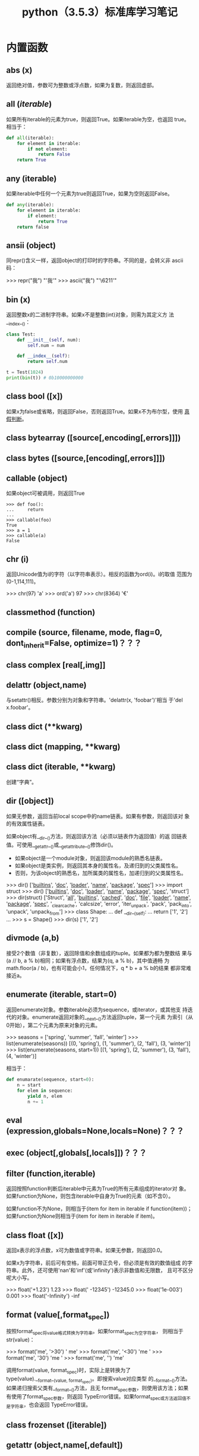 #+TITLE: python（3.5.3）标准库学习笔记

* 内置函数
** *abs* (x)
   返回绝对值，参数可为整数或浮点数，如果为复数，则返回虚部。

** *all* (/iterable/)
   如果所有iterable的元素为true，则返回True。如果iterable为空，也返回
   true。相当于：

   #+BEGIN_SRC python
    def all(iterable):
        for element in iterable:
            if not element:
                return False
        return True
   #+END_SRC

** *any* (iterable)
   如果iterable中任何一个元素为true则返回True，如果为空则返回False。

   #+BEGIN_SRC python
    def any(iterable):
        for element in iterable:
            if element:
                return True
        return false
   #+END_SRC

** *ansii* (object)
   同repr()含义一样，返回object的打印时的字符串。不同的是，会转义非
   ascii码：

   #+BEGIN_EXAMPLE python
    >>> repr("我")
    "'我'"
    >>> ascii("我")
    "'\\u6211'"
   #+END_EXAMPLE

** *bin* (x)
   返回整数x的二进制字符串。如果x不是整数(int)对象，则需为其定义方
   法__index__()：

   #+BEGIN_SRC python
    class Test:
        def __init__(self, num):
            self.num = num

        def __index__(self):
            return self.num

    t = Test(1024)
    print(bin(t)) # 0b10000000000
   #+END_SRC

** class *bool* ([x])
   如果x为false或省略，则返回False，否则返回True。如果x不为布尔型，使用
   [[真假判断]]。

** class *bytearray* ([source[,encoding[,errors]]])
** class *bytes* ([source,[encoding[,errors]]])
** *callable* (object)

   如果object可被调用，则返回True

   #+BEGIN_EXAMPLE
    >>> def foo():
    ...     return
    ...
    >>> callable(foo)
    True
    >>> a = 1
    >>> callable(a)
    False
   #+END_EXAMPLE

** *chr* (i)
   返回Unicode值为i的字符（以字符串表示）。相反的函数为ord(i)。i的取值
   范围为(0-1,114,111)。

   #+BEGIN_EXAMPLE python
    >>> chr(97)
    'a'
    >>> ord('a')
    97
    >>> chr(8364)
    '€'
   #+END_EXAMPLE

** *classmethod*  (function)
** *compile* (source, filename, mode, flag=0, dont_inherit=False, optimize=1)？？？
** class *complex* [real[,img]]

** *delattr* (object,name)
   与setattr()相反。参数分别为对象和字符串。'delattr(x, 'foobar')'相当
   于'del x.foobar'。

** class *dict* (**kwarg)
** class *dict* (mapping, **kwarg)
** class *dict* (iterable, **kwarg)
   创建“字典”。

** *dir* ([object])
   如果无参数，返回当前local scope中的name链表。如果有参数，则返回该对
   象的有效属性链表。

   如果object有__dir__()方法，则返回该方法（必须以链表作为返回值）的返
   回链表值。可使用__getattr__()或__getattribute__()修饰dir()。

  - 如果object是一个module对象，则返回该module的熟悉名链表。
  - 如果object是类实例，则返回其本身的属性名，及递归到的父类属性名。
  - 否则，为该object的熟悉名，加所属类的属性名，加递归到的父类属性名。

  #+BEGIN_EXAMPLE python
    >>> dir()
    ['__builtins__', '__doc__', '__loader__', '__name__', '__package__', '__spec__']
    >>> import struct
    >>> dir()
    ['__builtins__', '__doc__', '__loader__', '__name__', '__package__', '__spec__', 'struct']
    >>> dir(struct)
    ['Struct', '__all__', '__builtins__', '__cached__', '__doc__', '__file__', '__loader__', '__name__', '__package__', '__spec__', '_clearcache', 'calcsize', 'error', 'iter_unpack', 'pack', 'pack_into', 'unpack', 'unpack_from']
    >>> class Shape:
    ...     def __dir__(self):
    ...             return ['1', '2']
    ...
    >>> s = Shape()
    >>> dir(s)
    ['1', '2']
  #+END_EXAMPLE

** *divmode* (a,b)
   接受2个数值（非复数），返回除值和余数组成的tuple。如果都为都为整数结
   果与(a // b, a % b)相同；如果有浮点数，结果为(q, a % b)，其中值通畅
   为math.floor(a / b)，也有可能会小1，任何情况下，q * b + a % b的结果
   都非常难接近a。

** *enumerate* (iterable, start=0)
   返回enumerate对象。参数iterable必须为sequence，或iterator，或其他支
   持迭代的对象。enumerate返回对象的__next__()方法返回tuple，第一个元素
   为索引（从0开始），第二个元素为原来对象的元素。
   #+BEGIN_EXAMPLE python
    >>> seasons = ['spring', 'summer', 'fall', 'winter']
    >>> list(enumerate(seasons))
    [(0, 'spring'), (1, 'summer'), (2, 'fall'), (3, 'winter')]
    >>> list(enumerate(seasons, start=1))
    [(1, 'spring'), (2, 'summer'), (3, 'fall'), (4, 'winter')]
   #+END_EXAMPLE

   相当于：

   #+BEGIN_SRC python
    def enumarate(sequence, start=0):
        n = start
        for elem in sequence:
            yield n, elem
            n += 1
   #+END_SRC

** *eval* (expression,globals=None,locals=None)？？？
** *exec* (object[,globals[,locals]])？？？
** *filter* (function,iterable)
   返回按照function判断后iterable中元素为True的所有元素组成的iterator对
   象。如果function为None，则包含iterable中自身为True的元素（如不含0）。

   如果function不为None，则相当于(item for item in iterable if
   function(item))；如果function为None则相当于(item for item in
   iterable if item)。

** class *float* ([x])
   返回x表示的浮点数，x可为数值或字符串。如果无参数，则返回0.0。

   如果x为字符串，前后可有空格，前面可带正负号，但必须是有效的数值组成
   的字符串。此外，还可使用'nan'和'inf'(或'infinity')表示非数值和无限数，
   且可不区分呢大小写。

   #+BEGIN_EXAMPLE python
    >>> float('+1.23')
    1.23
    >>> float('    -12345\n')
    -12345.0
    >>> float('1e-003')
    0.001
    >>> float('-Infinity')
    -inf
   #+END_EXAMPLE

** *format* (value[,format_spec])
   按照format_spec将value格式转换为字符串。如果format_spec为空字符串，
   则相当于str(value)：

   #+BEGIN_EXAMPLE python
    >>> format('me', '>30')
    '                            me'
    >>> format('me', '<30')
    'me                            '
    >>> format('me', '30')
    'me                            '
    >>> format('me', '')
    'me'
   #+END_EXAMPLE

   调用format(value, format_spec)时，实际上是转换为了
   type(value).__format__(value, format_spec)。即搜索value对应类型
   的__format__()方法。如果递归搜索父类有__format__()方法，且无
   format_spec参数，则使用该方法；如果有使用了format_spec参数，则返回
   TypeError错误。如果format_spec或方法返回值不是字符串，也会返回
   TypeError错误。

** class *frozenset* ([iterable])
** *getattr* (object,name[,default])
   返回对象object属性name对应值。name必须为字符串。如果name是object的属
   性，则返回对应属性值，即getattr(x, 'foobar')相当于x.foobar；如果不存
   在name属性，且有default参数，则返回default参数，否则返回
   AttributeError错误。

** *globals* ()
   返回一个表示当前全局symbol table的dict，总是当前module的全局symbol
   table。

   如果在函数或方法中，module为其定义时的module，而非调用时的module。

** *hasattr* (object, name)
   参数分别为对象和字符串。如果name是object的属性则返回True，否则返回
   False。（实现方法为，调用getattr(object, name)函数，看是否返回
   AttributeError错误。）

** *help* ([object])
   在命令行查看帮助文档。如果不带参数，则进入帮助文档交互模式。如果为字
   符串，则显示对应的module、函数、类、方法、关键字或相关文档。如果参数
   为对象，则显示对应文档，如help(1)显示整型对应的帮助文档。

** *hash* (object)
   返回object的Hash值（如果有）。Hash值通常用在字典（dict）查找是快速比
   较key值。数值相同的数，即使类型不同，也具有相同的返回结果（如1和1.0）。

** *hex* (x)
   将整数转换为小写的16进制字符串。

   #+BEGIN_EXAMPLE python
    >>> hex(255)
    '0xff'
    >>> hex(-42)
    '-0x2a'
   #+END_EXAMPLE

   如需使用16进制字符串表示浮点数，使用float.hex()方法。

** *id* (object)
   返回表示该对象“身份”的整数。此整数在对象的整个生命周期内都独一无二。
   如果两个对象的生命周期没有交集，可能相同。

   *CPython实现中：*  此值为该对象的内存地址。

** *input* ([prompt])
   如果有prompt字符串，则输出到标准输出流（不换行）。此函数读取 *一行*
   输入，将其转换为字符串并去除换行符。如果输入值为EOF，则返回EOFError
   错误。

   #+BEGIN_EXAMPLE python
    >>> s = input('---> ')
    ---> hello world
    >>> s
    'hello world'
   #+END_EXAMPLE

** class *int* (x=0)
** class *int* (x, base=10)
   返回x（可为数字和字符串）表示的数字。如果没有参数，返回0；如果x为数
   字，返回x.__int__()；如果为浮点数，返回值为去除小数点后面的内容。

   如果x不是数字或有base参数，x须为字符串、bytes或bytearray实例。前面可
   有正负号，首位可有空格。base的取值范围内为2-35，默认为10。

** *isinstance* (object,classinfo)
   如果object是，或间接是（递归父类）classinfo的实例则返回True。
   classinfo可为类型名，也可为多个类型名组成的tuple。当为tuple时，
   object直接或间接为其中某个元素的实例即返回True。如果classinfo不为类
   型名或类型名组成的tuple则返回TypeError错误。

** *issubclass* (class, classinfo)
   如果class直接或间接为classinfo的子类，返回True。一个类总是自己的子类。
   classinfo可为单个类名，也可为多个类型名组成的tuple。为tuple时，其中
   的每个类名都会检查。其他任何情况都会返回TypeError错误。

** *iter* (object[,sentinel])
   返回一个iterator对象。第二个参数决定第一个参数的解释方式：

  - 如果无第二个参数：object须为一个支持迭代协议（__iter__()方法）的
    collection对象；或者须支持sequence协议（__getitem__()，整数参数以0
    开始）。如果两种协议都不支持，则返回TypeError错误。

  - 如果有第二个参数sentinel：object须为可调用对象（即函数）。所返回的
    iterator的生成过程为不带参数调用object的__next__()方法。如果返回值
    等于sentinel则返回StopIteration错误，否则返回__next__()方法的返回
    值。

	第二种形式适合于读取文本，直到指定行。如下例直到readline()方法返回
    空字符串：

	#+BEGIN_SRC python
      with open('mydate.txt') as fp:
          for line in iter(fp.readline, ''):
              process_line(line)
	#+END_SRC

** *len* (s)
   返回对象s中的元素个数。s可为sequence（如string、bytes、tuple、list或
   range），也可为collection（如dictionary、set或frozen set）。

** class *list* ([iterable])
   list实际上是一个mutable sequence类型。

** *locals* ()
   在全局作用域内返回值与globals()相同，都是全局作用域内变量组成的dict
   数据。如果在函数内调用，则返回该函数内部作用域内变量组成的dict，但在
   方法中有区别。

** *map* (function, iterable,...)
   对iterable中的元素每个调用function函数，返回map类型，可使用list函数
   转换为list类型。如果有多个iterable参数，则function也需有对应个数的参
   数，结果长度与长度最小的iterable参数相同。

** *max* (iterable, *[,key,default])
** *max* (arg1,arg2,*args[,key])
   返回iterable中，或者是2个或以上参数中最大的一个。

  - 如果只有一个普通参数，则须为iterable类型。可使default关键字参数，
    指定该iterable中无参数时的返回值。如果ietrable参数为空，且无
    default参数，则返回ValueError错误。
  - 如果有多普通参数，不能使用default关键字参数。

  两种情况都能使用key关键字参数（与list.sort()函数的用法相同）。[[http://www.oschina.net/code/snippet_111708_16478][@优雅先
  生]]：

  #+BEGIN_SRC python
  # 最简单的形似：
  max(1,2)
  max('a','b')

  # 也可对list和tuple使用：
  max([1,2])
  max((1,2))

  # 还可指定比较函数
  max('ah', 'bf', key=lambda x: x[1])

  def comparotor(x):
  return x[1]

  max('ah', 'bf', key=comparotor)
  #+END_SRC

** *momeryview* (obj)

** *min* (iterable, *[,key,default])
** *min* (arg1,arg2,*args[,key])
   与max函数用法相同

** *next* (iterator[,default])
   通过调用iterator的__next__()方法返回“下一个”值。如果没有“下一个”，
   且如果无default参数，则返回StopIteration错误，否则返回defualt参数的
   值。

** class *object*
   返回最基础类object的一个实例。此实例具有所有Python实例的方法。此函数
   不接受任何参数。

   *注意* ：基础类object无__dict__方法，所以不能为其实例添加任何属性。

** *oct* (x)
   返回数字x的8进制字符串。如果x不为int对象，则需有__index__()方法，且
   返回一个整数。

** *open* (file,
   mode='r',buffering=-1,encoding=None,errors=None,newline=None,closefd=True,opener=None)
   打开文件file，返回file对象。

   第一个参数file：

   可为指定绝对路径或相对路径的字符串或bytes对象，或者是该文件
   "file descriptor"对应的整数。（如果指定了file descriptor，当其返回
   的I/O对象关闭后，该文件也随之关闭，除非closefd参数值为False。）

   第二个参数mode：

   指定打开文件后的操作，取值可为：

   | 字符 | 含义                                   |
   |------+----------------------------------------|
   | 'r'  | 只读（默认）                           |
   | 'w'  | 写入，打开时就将文件内容清空           |
   | 'x'  | 专用于创建文件，如果文件已存在，则失败 |
   | 'a'  | 写入，向文件末尾追加内容               |
   | 'b'  | 二进制模式                             |
   | 't'  | 文本文件模式（默认）                   |
   | '+'  | 可读可写                               |
   | 'U'  | (deprecated)                           |

   默认模式为'r'（即'rt'），'w+b'为以二进制模式读写，'r+b'为以二进制模
   式读写，但不先清空文件。

   第三个参数buffering：？？？

   指定buffering policy。0为关闭buffering（只能用于二进制模式）;1为选
   择line buffering（只能用于文本模式）,>1表示“ the size in bytes of a
   fixed-size chunk buffer”。如果无此参数，则：？？？

   第四个参数encoding：

   当以文本文件模式打开时，如果不指定此参
   数，encoding值由系统决定，使用local.getpreferredencoding(False)?可
   获取当前值。

   对以二进制模式（'b'）和文本模式（'t'）打开的文件指针，Python会区别
   对待。以二进制模式打开时，返回的bytes内容不经过任何decoding返回；以
   文本模式打开时，则需根据本地系统（或指定的encoding参数）进行解码。

   *注意* ：Python不依靠本地系统对文本文件的描述解码；全依靠Python本身，
   所以platform-independent。

   第五个参数errors：

   指定当encoding和decoding发生错误时的处理方法（不能用于二进制模式）。

   第六个参数newline：

   第七个参数closefd：

   第八个参数opener：

** *ord* (c)
   接受单个Unicode字符组成的字符串，返回对应的Unicode值。比如ord('a')
   返回97。对应的函数为chr()。
** *pow* (x,y[,z])
   返回x的y次方，相当于x**y；如果有第三个参数z，则相当于pow(x, y) % z，
   不过效率更高。
** *print* (*object,sep='',end='\n',file=sys.stdout,flush=False)
   将objects打印到文本流file中，以sep隔开，最后输出end。如果无参数，则
   只打印end。

   所有非关键字参数都先转换为字符串，如str()函数。

   file参数须为有write(string)方法的对象；如果无此方法，或为None，则使
   用sys.stdout对象。由于所有需打印的参数都先转换为字符串，所以不能用
   于二进制模式的文件对象，此情况使用file.write(...)替换。

   输出内容是否被buffer由file参数决定，如果flush参数为true，则强制flush。
** class *property* (fget=None,fset=None,fdel=None,doc=None)
   fget为获取属性值的函数，fset为设置属性值的函数，fdel为删除属性值的
   函数，doc为该属性的文档字符串。

   如下：

   #+BEGIN_SRC python
     class C:
         def __init__(self):
             self._x = None

         def getx(self):
             return self._x

         def setx(self, value):
             self._x = value

         def delx(self):
             del self._x

         x = property(getx, setx, delx, "I'm the 'x' property.")

     c1 = C()
     c2 = C()

     c1.x = 'c1'
     c2.x = 'c2'
     print(c1.x)
     print(c2.x)
   #+END_SRC

   如果c为C的实例，则c.x调用getter函数，c.x=value调用setter函数，del
   c.x调用delete函数。

   如果有doc参数，则为该属性的文档，否则属性文档为fgets的文档字符串
   （如果有）。将property作为”装饰器“（decorator）可方便创建自读属性：

   #+BEGIN_SRC python
     class Parrot:
         def __init__(self):
             self._voltage = 10000

         @property
         def valtage(self):
             '''获取当权voltage值'''
             return self._voltage

     p = Parrot()
     print(p.valtage)
   #+END_SRC

   此例使用@property装饰器将voltage()方法转换为了'getter'函数，来获取
   相同名字的自读属性，且将voltage属性的文档字符串转换为了"获取当权
   voltage值"。

   使用装饰器改写第一个例子的结果为：

   #+BEGIN_SRC python
     class C:
         def __init__(self):
             self._x = None

         @property
         def x(self):
             """I'am the 'x' property."""
             return self._x

         @x.setter
         def x(self, value):
             self._x = value

         @x.deleter
         def x(self):
             del self._x

     c1 = C()
     c2 = C()

     c1.x = 'c1'
     c2.x = 'c2'
     print(c1.x)
     print(c2.x)

     # del c1.x
     # print(c1.x)
   #+END_SRC

** *range* (stop)
** *range* (start,stop,[,step])
   与其说range是一个函数，不如说是一个immutable sequence类型。
** *repr* (object)
   返回打印前用字符串表示的object。

   对大多数对象而言，此函数返回的值与使用eval()函数返回的值相同，否则
   用尖括号表示其类型名及其名称和地址。

   在声明类时，可定义__repr__()方法指定此函数的返回值。

** *reversed* (seq)
   返回一个将seq逆序后的iterator。seq需有__reversed__()方法，或支持
   sequence协议（__len__()方法和__getitem()__整数参数以0开始）。

** *round* (number[,ndigits])
   返回小数点后有ndigits个数的浮点数。如果无ndigits参数或为None，则返
   回最近的整数。

** class *set* ([iterable])
   返回一个新的set对象，可使用iterable中的元素初始化。
** *setattr* (object,name,value)
   与getattr()相反。参数分别为object、字符串和任意值。string可以是
   object已有的属性名，也可是新属性名。setattr(x, 'foobar', '123')相当
   于x.foobar = 123。
** class *slice* (stop)？？？
** class *slice* (start,stop,[,step])
** *sorted* (iterable[,key][,reversed])
   返回排序后的iterable对象。

   key和reversed参数都需使用关键字参数。

   key为排序时对每个元素的操作，比如key=str.lower()。默认值为None。

   reverse参数如果为True，则排序时默认原来元素都已逆序。
** *staticmethod* (function)
   将函数作为静态方法。

   静态方法不接受"self"参数，如：

   #+BEGIN_SRC python
     class C:
         @staticmethod
         def f(arg1,arg2,...)...
   #+END_SRC

   可在实例中调用（C().f()），也可在类上调用（C.f()）。
** class *str* (object='')
** class *str* (object=b'',encoding='utf-8',errors='strict')
   返回object用字符串表示的形式。
** *sum* (iterable[,start])
   将start与iterable中的每个元素从左到右相加，返回总和。iterable中的元
   素通畅为数字，start的值不允许为字符串。

   其他几个函数对特定情况效率更高：

   - ''.join(sequence)：拼接字符串。
   - math.fsum()：求浮点数和，且保留精度。
   - itertools.chain()：拼接多个iterable。

** *super* ([type[,object-or-type]])

   #+BEGIN_SRC python
     class C(B):
         def method(self, arg):
             super().method(arg)     # 相当于super(C, self).method(arg)
   #+END_SRC

** *tuple* ([iterable])
   实际上是tuple类。
** class *type* (object)
** class *type* (name,bases,dict)
   如果只有一个参数object，返回其类型。返回值为type对象，通畅与
   object.__class__属性值相同。

   *注意* ：测试对象类型时，最好使用isinstance()函数，因为其将子类型考
   虑其中。

   如果有3个参数，则返回一个新的type对象。相当于动态的class声明。字
   符串name参数变为__name__属性，tuple类型bases转变为新类型的基础类，
   并变为__bases__属性，dict字典转换为__dict__属性。如下2个语句实际上
   生成的为相同类：

   #+BEGIN_EXAMPLE python
     >>> class X:
     ...     a = 1
     ...
     >>> X = type('X', (object,), dict(a=1))
   #+END_EXAMPLE

** *vars* ([object]) ？？？
** *zip* (*iterables)
   将iterables中的每个元素逐个组成一个由tuple组成的iterator。将最短的
   那个iterable中的元素用完为止。如果只有一个iterable则返回的iterator
   中每个tuple只有1个元素，如果无参数，则返回一个空的iterator。

   #+BEGIN_EXAMPLE python
     >>> l = [1,2,3]
     >>> t = ('a','b','c')
     >>> z = zip(l, t)
     >>> z
     <zip object at 0x7f4868f80c08>
     >>> next(z, None)
     (1, 'a')
     >>> next(z, None)
     (2, 'b')
     >>> next(z, None)
     (3, 'c')
     >>> next(z, None)
     >>>
   #+END_EXAMPLE

** *__import__* (name,globals=None,locals=None,formlist=(),level=0)
   代码中调用import时，相当于调用了此函数。

   *注意* ：如importlib.import_module一样，日常写Python完全不需要。

* 内置常量
** *False*
   bool类型的假值。
** *True*
   bool类型的真值。
** *None*
   NoneType类型唯一的值。常用语表示“无值”，或作为函数的默认参数。
** *NotImplemented* ？？？
** *Ellipsis*
   与"..."相同。常见于在用户自定义数据中表示“切片语法”。
** *__debug__* ？？？

   *注意*: 上面的常量中，除Ellipsis外，都不能重新赋值，或作为属性名，否则返回
   SystaxError错误。

** *site* 模块添加的（常量？？？）函数
   site模块（启动时自动加载，除非在命令行中使用-S参数），添加了下面常
   量：

   - *quit* (code=None)
   - *exit* (code=None)
	 退出时与系统交互返回exit码。
   - *copyright*
   - *licence*
   - *credits*
	 显示相应信息。

* 内置类型
** <<真假判断>>
   除下面情况外都为True：
  - None
  - False
  - 任何形式的数值0，如0、0.0、0j。
  - 空的sequence，如''、()、[]。
  - 空的map，如{}。
  - 自定义类中有__bool__和__len()__方法，且实例的此方法返回0或布尔值
    False。

	操作符（Operations）和内置函数如果返回布尔型，要么返回1或True作为
    “真”，要么返回0或False作为“假”。

	*注意* ：or和and操作符总是将其一个operands作为返回值。

** 布尔值操作-and、or、not
   下表按有限级排序：

   | Operation | 结果                                    | 注意 |
   |-----------+-----------------------------------------+------|
   | x or y    | 如果x为false，则返回y，否则返回x        | (1)  |
   | x an y    | 如果x为false，则返回x，否则返回y        | (2)  |
   | not x     | 如果x为false，则返回True，否则返回False | (3)  |

   注意点：

   1. 只有x为假，才计算y。
   2. 只有x为真，才计算y。
   3. 三者中not的优先级最低，所以not a == b相当于not (a == b)，而a ==
      not b为语法错误。

** 比较
   Python有8个比较操作符，优先级相同，不过都比布尔值操作符高。比较操作
   可任意组合，如x < y <= z等价于x < y and y <= z（与C不同），不过y只
   计算一次，且如果x < y 为加，不计算z，直接返回False。

   | 操作符 | 含义         |
   |--------+--------------|
   | <      | 小于         |
   | <=     | 小于等于     |
   | >      | 大于         |
   | >=     | 大于等于     |
   | ==     | 等于         |
   | !=     | 不等于       |
   | is     | 对象完全相同 |
   | is not | 不为相同对象 |

   除不同类型的数字外，所有不同对象之间的比较都返回False。

   除非声明__eq__()方法，相同类的不同实例不相等。

   相同类的不同实例不能排序，除非有定
   义__lt__()、__le__()、__gt__()和__ge__()方法。（如需只进行比较，定
   义__lt__()和__gt__()方法就足够。）

   is和is not不能定制，可接受任意2个对象，从不返回错误。

   in 和 not in两个操作符具有比较操作符的相同优先级，仅支持sequence类
   型。

** 数字类型-int、float、complex
   一共有3种数字类型：整型、浮点型和复数。此外，布尔型是整型的子类型。
   整型精度无限，浮点型通常与C中的double型精度相同（可使用
   sys.float_info变量查看）。复数分实部和虚部（都为浮点型），如果z为复
   数，则可使用z.real和z.image分别获取实部和虚部。数字后添加j或J可转变
   为虚数。

   Python支持不同的数字类型一起计算。多个类型一起计算时，“窄类型”转换
   为“宽类型”，整型比浮点型窄，浮点型比复数窄。数字之间的比较也使用相
   同方法。

   下表为除复数，所有数字类型都可使用的操作符，按优先级从低到高排序
   （所有数字操作符的优先级都比比较操作符低）。

   | 操作符          | 结果                         | 注意点 | 完整文档  |
   |-----------------+------------------------------+--------+-----------|
   | x + y           | 和                           |        |           |
   | x - y           | 差                           |        |           |
   | x * y           | 积                           |        |           |
   | x / y           | 商                           |        |           |
   | x // y          | x整除y的结果                 | (1)    |           |
   | x % y           | x / y的余值                  | (2)    |           |
   | -x              | 相反数                       |        |           |
   | +x              | 保持不变                     |        |           |
   | abs(x)          | x的绝对值或虚部              |        | abs()     |
   | int(x)          | 将x转换为整型                | (3)(6) | int()     |
   | float(x)        | 将x转换为浮点型              | (4)(6) | float()   |
   | complex(re, im) | 生成复数，img虚数部分默认为0 | (6)    | complex() |
   | c.conjugate()   | 复数c的共轭？                |        |           |
   | divmode(x, y)   | 相当于tuple(x // y, x % y)   | (2)    | divmode() |
   | pow(x, y)       | x的y次方                     | (5)    | pow()     |
   | x ** y          | x的y次方                     | (5)    |           |

   1. 结果无小数，不一定为整型。结果总是向负的最小值靠近：

	  #+BEGIN_EXAMPLE python
        >>> 1 // 2
        0
        >>> (-1) // 2
        -1
        >>> 1 // (-2)
        -1
        >>> (-1) // (-2)
        0
	  #+END_EXAMPLE

   2. 不适用于复数，而是使用abs()函数转换为浮点型。？？？

   3. 将浮点型转换为整数时，同C一样会“舍入”。参考math.floor()和
      math.ceil()函数。

   4. 浮点型可接受字符串“nan”和"inf"作为非数字和无线数，前面可带正负号。

   5. 如其他语言一样，Python规定pow(0,0)和0**0的值都为1。

   6. 可使用0-9和任何Unicode等价的字符。？？

   所有numbers.Real类型（即int和float类型）还可接受如下操作：

   | 操作          | 结果                                                  |
   |---------------+-------------------------------------------------------|
   | math.trunc(x) | 去除小数点后面内容                                    |
   | round(x[,n])  | 小数点后n个数，如果无第二个参数，相当于正真的四舍五入 |
   | math.floor(x) | <=x 的最大整数                                        |
   | math.ceil(x)  | >=x 的最小整数                                        |

*** 整数位运算
	位运算只适用于整数。负数进行位运算时取反补码（以保证足够的bit防止
	计算时溢出）。

	位运算操作符优先级高于比较运算符，低于算术运算符；~运算符与加减运
	算符有相同优先级。

	下表为优先级从低到高的的位运算符：

    | 操作     | 结果 | 注意点 |
    |----------+------+--------|
    | x 竖线 y | 或   |        |
    | x ^ y    | XOR  |        |
    | x & y    | 和   |        |
    | x << n   | 左移 | (1)(2) |
    | x >> n   | 右移 | (1)(3) |
    | ~x       | 取反 |        |

	1. n为负数时返回ValueError错误
	2. 位左移相当于没有溢出检查的乘以pow(2,n)
	3. 位右移相当于没有溢出检查的除以pow(2,n)

*** 整型的额外方法
**** int. *bit_length* ()
	 返回以二进制表示整数的位数：

	 #+BEGIN_EXAMPLE python
       >>> n = -37
       >>> bin(n)
       '-0b100101'
       >>> n.bit_length()
       6
	 #+END_EXAMPLE

	 等价于：

	 #+BEGIN_SRC python
       def bit_length(self):
           s = bin(self)
           s = s.lstrip('-0b')
           return len(s)
	 #+END_SRC

**** int. *to_bytes* (length,byteorder,*,signed=False)？？？
**** clasmethod int *from_bytes* (bytes,byteorder,*,signed=False)？？？
*** 浮点型的额外方法
**** float. *as_integer_ratio* ()
**** float. *is_integer* ()
**** float. *hex* ()
**** classmethod float. *fromhex* (s)
*** numeric类型哈希计算（Hashing）
** Iterator类型
   Python支持在容器（container）外面嵌套一个迭代层。此实现使用了2个不
   同的方法，帮助用户自定义类主持迭代。后面讨论的Sequence总是支持下面
   的迭代方法。

   容器对象需支持container. *__iter__* ()方法提供迭代支持，此方法： 返
   回一个迭代对象。

   迭代对象本身需支持iterator. *__iter__* ()和iterator. *__next__* ()
   方法。

*** Generator类型
	如果容器对象有__iter__()方法，且为generator实现，则自动返回迭代对
	象，且支持__iter__()和__next__()方法。

** Sequence类型-list、tuple、range
   3个基本的Sequence类型为：链表、元组和范围。另外两个专门用于处理二进
   制数据（binary date）和文本字符串（text string）Sequence类型在专门
   章节讨论。
*** 常用的Sequence操作符
	下表的操作对mutable和immutable都有效。其中s和t都是类型相同的
	Sequence，n、i和j都是整数索引，x？

	整个表中的优先级递增。in和not in具有相同的优先级，+和*的优先级同用
	于数字运算一样。

    | 操作符               | 结果                               | 注意点 |
    |----------------------+------------------------------------+--------|
    | x in s               | 如果x与s中某个元素equal，返回True  | (1)    |
    | x not in s           | 如果x与s中某个元素equal，返回False | (1)    |
    | s + t                | 将s和t连接                         | (6)(7) |
    | s * n 或 n * s       | 将s复制n次                         | (2)(7) |
    | s[i]                 | s中的第i个元素，第一个元素为s[0]   | (3)    |
    | s[i:j]               | 截取s中第i到j的元素                | (3)(4) |
    | s[i:j:k]             | 截取s中第i到j的元素，跨度为k       | (3)(5) |
    | len(s)               | s的元素个数                        |        |
    | min(s)               | s中最下的元素                      |        |
    | max(s)               | s中最大的元素                      |        |
    | s.index[x[, i[, j]]] | s中第一个x的索引（索引i后，j前）   | (8)    |
    | s.count(x)           | s中x的个数                         |        |

	同类型的sequence可做比较。比如链表和元组，为逐个比较其中的元素。即
	两个Sequence相等，则需对应位置的元素相等，且类型相同，长度相等。

	注意点：

	1. in和not in通常用来判断是否包含某元素，不过一些特殊的Sequence，
       如str、bytes和bytearray也可同样使用：

	   #+BEGIN_EXAMPLE python
         >>> 'gg' in 'egge'
         True
	   #+END_EXAMPLE

	2. n如果小于0，则作为0对待，返回相同类型的Sequence，但其中无元素。
       注意，复制s本身并不是正真复制，而是多次引用原来的元素：

	   #+BEGIN_EXAMPLE python
         >>> lists = [[]] * 3
         >>> lists
         [[], [], []]
         >>> lists[0].append(3)
         >>> lists
         [[3], [3], [3]]
	   #+END_EXAMPLE

	3. 如果i或j为负数，则相当于les(s)+i和len(s)+j。

	4. 截取s时，如果没有i，则i相当于0；如果没有j，则j相当于len(s)。如
       果i或j大于len(s)，则默认为len(s)；如果i >= j，则结果中没有任何
       元素。

	5. 使用步数k参数：相当于截取元素i、i+k、i+2k...，直到大于或等于
       j（不包含j）。k值不能为0，如果为None则默认为1。

	6. 拼接immutable类型的Sequence时，会生成新对象。意味着复制自身拼接
       时耗时按次方增加，如需使耗时线性等价可：

	   1. 如果是拼接str对象，可先链表再使用str.join()函数合成字符串；
          或者将其写入一个io.StringIO实例，最后再获取。

	   2. 如歌拼接bytes对象，可同字符串一样使用bytes.join()函数或
          io.BytesIO；或者使用bytearray，bytearray对象为mutable类型，
          效率更高。

	   3. 如果拼接元组，可转换为链表再操作。

	   4. 对于其他类型，参考相应文档。

	7. 如range这样的对象，不支持拼接和复制。

	8. 如果s中无元素x，则返回Valueerror错误。如果有i和j参数，则相当于
       s[i:j].index(x)，只是没有数据复制，且返回索引值相对于sequence的
       起始位置，而非截断的起始位置。

*** Immutable Sequence类型
	immutable类型中有，而mutable类型中没有实现的唯一操作是hash()。

	此特性可使immutable类型，如元组，可作为字典(dict)的key值，或另存为
	set或frozenset。

	如果尝试hash含unhashable元素的immutable类型，则返回Typeerror错误。
	如：

	#+BEGIN_EXAMPLE python
      >>> hash((1,2,[2]))
      Traceback (most recent call last):
        File "<stdin>", line 1, in <module>
        TypeError: unhashable type: 'list'
	#+END_EXAMPLE

*** Mutable Sequence类型
	下表为只有mutable类型才有的操作。其中s为mutable类型的实例，t为任何
	可迭代的对象，x?

    | 操作              | 结果                                                 | 注意点 |
    |-------------------+------------------------------------------------------+--------|
    | s[i]=x            | 使用x替换s中索引为i的元素                            |        |
    | s[i:j]=t          | 将s中i->j截断替换为可迭代对象t中的内容               |        |
    | del s[i:j]        | 与s[i:j]=[]同                                        |        |
    | s[i:j:k]=t        | 将截断对应位置上的元素逐个替换为t中的元素            | (1)    |
    | del s[i:j:k]      | 将截断s[i:j:k]从s中删除                              |        |
    | s.append(x)       | 将x添加到s末尾，相当于s[len(s):len(s)]=[x]           |        |
    | s.clear()         | 清除s中所有元素，相当于del s[:]                      | (5)    |
    | s.copy            | 复制s，相当于s[:]                                    | (5)    |
    | s.extend(t)或s+=t | 将t中的元素拼接到s后，基本上等价于s[len(s):len(s)]=t |        |
    | s *= n            | s自身复制n次                                         | (6)    |
    | s.insert(i, x)    | 将s中第i个元素变为x，等价于s[i:i]=x                  |        |
    | s.pop([i])        | 返回s中第i个元素，并将其删除                         | (2)    |
    | s.remove(x)       | 将s中出现的第一个x删除                               | (3)    |
    | s.reverse()       | 将s自身逆序。                                        | (4)    |

	注意点：

	1. t需与截断的长度相等。
	2. 可选参数i默认值为-1，即默认删除最后一个元素。
	3. 如果s中不存在元素x，则返回Valueerror错误。
	4. 为逆序大型sequence时的效率考虑，reverse()方法直接将该sequence逆
       序。为提醒使用者，故意不反悔逆序后的sequence。
	5. clear()和copy()方法是为了兼容不支持截断的mutable序列类型接口，
       如set和dict。
	6. n为整数，或有__index__()方法的对象。当n<=0时，清空。同上，复制
       自身并不是真正复制，而是复制reference：

	   #+BEGIN_EXAMPLE python
         >>> t = [[1],[2]]
         >>> t *= 2
         >>> t
         [[1], [2], [1], [2]]
         >>> t[0].append(1000)
         >>> t
         [[1, 1000], [2], [1, 1000], [2]]
	   #+END_EXAMPLE

*** 链表（List）
	链表为mutable类型的sequence，一般用来存储相同类型的元素。

**** class *list* ([iterable])
	 构建链表有下面方法：

	 - 使用方括号构建空链表。
	 - 使用方括号，指定其中元素4用逗号隔开。如[a]、[a,b,c]。
	 - 或者为[x for x in iterable]的形式。
	 - 或者使用类型构造器：list()或list(iterable)。

	 使用最后一种方法，list构造链表时，新生成的链表中元素顺序同原来的
	 iterable相同。iterable可以是sequence、支持迭代的容器、或者是
	 iterator对象。 如果iterable本身就是链表，则是复制其reference。如
	 果没有参数，则返回空链表：

	 #+BEGIN_EXAMPLE python
       >>> a = [[1],[2]]
       >>> b = list(a)
       >>> b
       [[1], [2]]
       >>> b[0].append(100)
       >>> b
       [[1, 100], [2]]
       >>> a
       [[1, 100], [2]]
	 #+END_EXAMPLE

	 有许多其他操作符可生成链表，如sorted()。

	 除上面第一节Sequence和第二节mutable类型支持的操作符外，链表还支持sort方法：
***** *sort* (*, key=None,reverse=None)
	  元素见比较时，仅能使用“<”比较。如果比较过程中出现语义错误，如“1
	  < 'a'”，则整个排序过程终止（可能将原链表部分排序）。

	  key和reverse参数仅能以关键字参数的形式出现。

	  key参数为接受一个参数的函数，用来指定各元素比较内容，如
	  "key=str.lower"。此函数只在每个元素调用一次。默认值为None，表示
	  不计算每个元素中的key值。

	  如果reverse参数为True，则逆序排序。

	  同reverse函数一样，为保证操作大型sequence时的效率，排序直接改变
	  原来链表，也不返回排序后的链表。（可使用sorted()函数创建一个排序
	  后的新链表实例。）
*** 元组（Tuple）
	元组是immutable类型的Sequence；常用来将类型不同的数据存储在一起，
	如内置函数enumarate()的返回的2元素元组；有时也用于存储immutable类
	型的Sequence，如作为set或dict的元素。？

**** class *tuple* ([iterable])
	 构造元组有下面方法：

	 - 一对小括号表示空元组：()。
	 - 在原始后面加逗号表示一元素元组，可无小括号：a,或(a,)。
	 - 多个元素间用逗号隔开，可无小括号：a,b,c或(a,b,c)。
	 - 使用内置tuple构造器函数：tuple或tuple(iterable)。

	 最后一种方法构造的元组，其元素的顺序与参数iterable中的顺序相同。
	 iterable可为Sequence、支持迭代的容器或iterator对象。如果iterable
	 本来就是元组，则同链表一样，也是复制其reference，如果无参数则生成
	 空元组：

	 #+BEGIN_EXAMPLE python
       >>> t = ([1],[2],[3])
       >>> t
       ([1], [2], [3])
       >>> s = tuple(t)
       >>> s
       ([1], [2], [3])
       >>> t[0].append(1)
       >>> t
       ([1, 1], [2], [3])
       >>> s
       ([1, 1], [2], [3])

       # 元组与链表转换时也只是复制其reference
       >>> t
       ([1], [2], [3])
       >>> t = [[1],[2],[3]]
       >>> s = tuple(t)
       >>> s
       ([1], [2], [3])
       >>> s[0].append(1000)
       >>> s
       ([1, 1000], [2], [3])
       >>> t
       [[1, 1000], [2], [3]]
	 #+END_EXAMPLE

	 *注意* ：实际上是逗号，而非小括号构成的元组。小括号基本可省略，单
	 在造成语义混淆的地方不可少，如f(a,b,c)为函数调用3个参数，二
	 f((a,b,c))则是调用了一个3元素元组参数。

	 元组支持前面第一节中，所有Sequence通用操作符。

	 对于内涵不同类型元素的元组，可使用collections.namedtuple()类型实
	 现通过字符串名称获取索引，比纯数字索引更合适。
*** 范围（Range）
	range类型为immutable的数字Sequence，常与for语句搭配表示循环次数。
**** class *range* (stop)
**** class *range* (start,stop[,step])
	 所有参数都须为整数（内置int类型或有__index__方法的对象）。如果
	 无step参数，默认为1；如果无start参数，默认为0；如果step参数为0，
	 则返回ValueError错误。下面为range的用法举例：

	 #+BEGIN_EXAMPLE python
       >>> list(range(10))
       [0, 1, 2, 3, 4, 5, 6, 7, 8, 9]
       >>> list(range(1, 11))
       [1, 2, 3, 4, 5, 6, 7, 8, 9, 10]
       >>> list(range(0, 30, 5))
       [0, 5, 10, 15, 20, 25]
       >>> list(range(0, 10, 3))
       [0, 3, 6, 9]
       >>> list(range(0, -10, -1))
       [0, -1, -2, -3, -4, -5, -6, -7, -8, -9]
       >>> list(range(0, -10, 1))
       []
       >>> list(range(0))
       []
       >>> list(range(1, 0))
       []
	 #+END_EXAMPLE

	 除拼接和复制外，range支持上面第一小节中所有Sequence支持的操作。原
	 因为range对象只能表示严格模式的Sequence，拼接和复制会损坏此模式。

	 range对象有start、stop和step3属性，分别对应创建时的三个值：

	 #+BEGIN_EXAMPLE python
       >>> r = range(1, 20, 5)
       >>> r.start
       1
       >>> r.stop
       20
       >>> r.step
       5
	 #+END_EXAMPLE

	 较之链表和元组，range占用内存更小。无论表示序列个数多少，所占内存
	 固定：只存储start、stop和step3个值，各元素需要时才计算。

	 range实现了collections.abc.Sequence ABC，支持元素包含测试，索引查
	 找，截断和负截断：

	 #+BEGIN_EXAMPLE python
       >>> r = range(0, 20, 2)
       >>> r
       range(0, 20, 2)
       >>> 11 in r
       False
       >>> 10 in r
       True
       >>> r.index(10)
       5
       >>> r[5]
       10
       >>> r[:5]
       range(0, 10, 2)
       >>> r[-1]
       18
	 #+END_EXAMPLE

	 使用==和!=判断range是否相等时，同一般Sequence一样，即两者中元素是
	 否逐个相等。两个相等的range可有不同的start、stop和step值，如
	 range(0) == range(2, 1, 3)。

** 文本Sequence类型-str
   Python中文本数据使用字符串(str/strings)对象存储。字符串对象为
   immutable类型的Sequence，其中元素为"Unicode code point"。字符串对象
   可用下面方式表示：

   - 单引号：'里面可用"双引号"'。
   - 双引号："里面可有'单引号'"。
   - 三引号：'''可以是三个单引号'''，"""也可以是三个双引号"""。

   三引号表示的字符串可跨行书写，且保留换行符。

   在同一个表达式中，如果字符串间只有空格，则字典拼接：("spam"
   "eggs") == "spam eggs"。

   由于Python并没有字符类型，所以使用索引获得字符串的某个元素时，返回
   值为长度为1的字符串。所以，对于非空字符s，有s[0] == s[0:1]。

   由于字符串本身为immutable，为保证效率，可拼接字符串时可使用
   str.join()和io.StringIO方法。

   - class *str* (object='')
   - class *str* (object='', encoding='utf-8',errors='strict')
	 返回object的字符串形式。如果无object参数，返回空字符串；否则，返
     回值由下面规则决定：

	 如果encoding和errors参数都没有，返回值实际上是object.__str__()方
     法的返回值。对于字符串对象，则是返回该字符串本身；如果
     object无__str__()方法，则是返回调用repr(object)函数的返回值。

	 如果encoding和errors中只要出现任意一个，object就须为类bytes对象
     （bytes或bytearray）。此时，str(bytes, encoding, errors)相当于
     bytes.decode(encoding, errors)。

	 将bytes对象传递给str()函数，且不带encoding和errors参数时，返回"非
     正式"字符串：

	 #+BEGIN_EXAMPLE python
       >>> str(b'Zoot')
       "b'Zoot'"
	 #+END_EXAMPLE

*** 字符串方法
	字符串类型支持第一节中所有Sequence常用的操作，此外还支持下面列举的
	操作。

	字符串支持两种格式化方法：str.format()方法，和与C中printf类似的方
	法。
**** str. *capitalize* ()
	 返回复制后的字符串，第一个字母大写，其余字母小写。
**** str. *casefold* ()
	 相当于str.lower()方法。[[http://www.cnblogs.com/zhanmeiliang/p/5988207.html][@爱尔兰时空]]：

	 lower()只对'A-Z'有效，不能处理其他语言中小写的问题，如德语中'ß'的
	 小写为'ss'：

	 #+BEGIN_EXAMPLE python
       >>> s = 'ß'
       >>> s.lower()
       'ß'
       >>> s.casefold()
       'ss'
	 #+END_EXAMPLE
**** str. *center* (width[,fillchar])
	 将字符串扩展为长度width，原字符串至于中间，空白处使用fillchar字符
	 填充（默认为ASCII空格字符），如果width小于或等于len(s)，则返回原
	 来字符串：

	 #+BEGIN_EXAMPLE python
       >>> s = 'claudio'
       >>> s.center(10)
       ' claudio  '
       >>> s.center(10, '|')
       '|claudio||'
       >>> s.center(1)
       'claudio'
	 #+END_EXAMPLE

**** str. *count* (sub[,start[,end]])
	 返回字符串sub出现的次数，可指定在截断[start:end]间计算：

	 #+BEGIN_EXAMPLE python
       >>> s = 'banana'
       >>> s.count('an')
       2
       >>> s.count('an', -3)
       1
       >>> s.count('an', 3)
       1
	 #+END_EXAMPLE
**** str. *encode* (encoding='utf-8',errors='strict')
	 以bytes对象的形式返回字符串编码后的结果。默认编码为utf-8；默认
	 errors值为strict，即当出现编码错误时返回UnicodeError错误，其他可
	 取值为ignore、replace、xmlcharrefreplace和backslashreplace，以及
	 其他通过codecs.register_error()方法寄存的名称。

	 #+BEGIN_EXAMPLE python
       >>> 'claudio'.encode()
       b'claudio'
       >>> '学习'.encode()
       b'\xe5\xad\xa6\xe4\xb9\xa0';
	 #+END_EXAMPLE
**** str. *endswith* (suffix,[,start[,end]])
	 如果字符串以suffix结尾返回True，否则返回False。可指定在截断
	 [start:end]中计算：

	 #+BEGIN_EXAMPLE
       >>> 'banana'.endswith('na')
       True
       >>> 'banana'.endswith('na', 5)
       False
       >>> '香蕉'.endswith('蕉')
       True
	 #+END_EXAMPLE
**** str. *expandtabs* (tabsize=8)
	 返回复制后的字符串，其中tab字符使用一个或多个空格替代，可指定一个
	 tab字符所占列数：

	 #+BEGIN_EXAMPLE python
       >>> '01\t012\t0123\t01234'.expandtabs()
       '01      012     0123    01234'
       >>> '01\t012\t0123\t01234'.expandtabs(4)
       '01  012 0123    01234'
	 #+END_EXAMPLE
**** str. *find* (sub[,start[,end]])
	 返回从左到右起，sub出现在字符串中的索引，可指定在截断[start:end]
	 中计算，如果无sub字符串出现，则返回-1。

	 #+BEGIN_EXAMPLE python
       >>> 'banana'.find('a')
       1
       >>> 'banana'.find('a', 4)
       5
       >>> 'banana'.find('a', 19)
       -1
	 #+END_EXAMPLE

	 为效率考虑，只有需知道sub在字符串中的索引时才使用find()方法，如果
	 只是判断是否出现sub，使用in操作符即可：

	 #+BEGIN_EXAMPLE python
       >>> 'Py' in 'Python'
       True
       >>> 'py' in 'Python'
       False
	 #+END_EXAMPLE

**** str. *format* (*args,**kwargs)
	 对字符串进行格式化。字符串中可含普通字符，也可含需被替换的place
	 holder，用{}表示。{}中可为数字或关键字参数，分别对应format中的
	 args和kwargs：

	 #+BEGIN_EXAMPLE python
       >>> 'The sum of 1 + 2 is {0}'.format(1+2)
       'The sum of 1 + 2 is 3'
       >>> 'The sum of {a} + {b} is {0}'.format(1+2, a=1, b=2)
       'The sum of 1 + 2 is 3'
	 #+END_EXAMPLE

	 如需打印大括号本身，使用双层大括号：

	 #+BEGIN_EXAMPLE python
       >>> 'format 中使用{{}}表示placeholder'.format()
       'format 中使用{}表示placeholder'
	 #+END_EXAMPLE

**** str. *format_map* (mapping)
	 与str.format(***mapping)类型，不过是直接使用mapping，而不是复制到
	 dict中。如果mapping本身就是dict的一个子类，则非常方便。？？？：

	 #+BEGIN_EXAMPLE
       >>> d = {'name': 'Guido'}
       >>> '{name} was born in ?'.format(**d)
       'Guido was born in ?'

       >>> class Default(dict):
       ...     def __missing__(self, key):
       ...             return key
       ...
       >>> '{name} was born in {country}'.format_map(Default(name='Guido'))
       'Guido was born in country'
	 #+END_EXAMPLE

**** str. *index* (sub[,start[,end]])
	 同find()方法类似，不过当不能在字符串中找到sub时返回ValueError错误，
	 而非-1：

	 #+BEGIN_EXAMPLE
       >>> 'banana'.index('a')
       1
       >>> 'banana'.index('aD')
       Traceback (most recent call last):
         File "<stdin>", line 1, in <module>
         ValueError: substring not found
	 #+END_EXAMPLE

**** str. *isalnum* ()
	 如果字符串不为空，且其中所有字符非数字即"字母"，则返回True：

	 #+BEGIN_EXAMPLE
       >>> '111'.isalnum()
       True
       >>> ''.isalnum()
       False
       >>> '11#'.isalnum()
       False
	 #+END_EXAMPLE

	 只要c.isalpha()、c.isdecimal()、c.isdigit()或c.isnumeric()中一个
	 返回True，则c.isalnum()就返回True。

**** str. *isalpha* ()
	 如果字符串中不为空，且所有字符窦唯“字母”则返回True。只要Unicode字
	 符数据库中认为是"字母"都可。

	 *注意* ：不同于Unicode Standard中定义的"Alphabetic"。

	 #+BEGIN_EXAMPLE python
       >>> 'a'.isalpha()
       True
       >>> '一'.isalpha()
       True
	 #+END_EXAMPLE
**** str. *isdecimal* ()
	 字符串不为空，且所有字符都是十进制数字符，即所有能用于表示十进制
	 数的字符。
**** str. *isdigit* ()
	 除isdecimal字符外，还包含“compatibility superscript digits”。？？？
**** str. *isidentifier* ()
	 如果是Python中合法的identifier（变量名、函数名和类名），则返回
	 True：

	 #+BEGIN_EXAMPLE python
       >>> 'is_identifer'.isidentifier()
       True
       >>> 'is-identifer'.isidentifier()
       False
       >>> 'is2identifer'.isidentifier()
       True
       >>> '_is_identifer'.isidentifier()
       True
       >>> '_is_identifer#'.isidentifier()
       False
	 #+END_EXAMPLE

	 如需判断是否是“保留字”，使用keuword.iskeyword()方法：

	 #+BEGIN_EXAMPLE python
       >>> import keyword
       >>> keyword.iskeyword('def')
       True
       >>> keyword.iskeyword('class')
       True
       >>> keyword.iskeyword('name')
       False
       >>> keyword.iskeyword('__init__')
       False
	 #+END_EXAMPLE
**** str. *islower* ()
	 含至少一个有大小写区分的字符，且所有有大小写区别的字符都为小写：

	 #+BEGIN_EXAMPLE
       >>> 'abc'.islower()
       True
       >>> ''.islower()
       False
       >>> 'ab三'.islower()
       True
       >>> 'ab3'.islower()
       True
       >>> '一'.islower()
       False
	 #+END_EXAMPLE

**** str. *isnumeric* ()？？？
	 字符串不为空，且所有字符都为数字字符：

	 #+BEGIN_EXAMPLE python
       >>> '012'.isnumeric()
       True
       >>> '0X12'.isnumeric()
       False
       >>> '0x12'.isnumeric()
       False
	 #+END_EXAMPLE

	 *？* ：和isdigit的区别。

**** str. *isprintable* ()
	 只含所有可见字符+空格字符，以及空字符串返回True：

	 #+BEGIN_EXAMPLE python
       >>> ' '.isprintable()
       True
       >>> '\n '.isprintable()
       False
       >>> ''.isprintable()
       True
	 #+END_EXAMPLE
**** str. *isspace* ()
	 所有空白字符。
	 #+BEGIN_EXAMPLE python
       >>> ''.isspace()
       False
       >>> ' '.isspace()
       True
       >>> '\n\t'.isspace()
       True
	 #+END_EXAMPLE
**** str. *istitle* ()
	 含至少一个字符，为标题形式的字符串返回True。

	 #+BEGIN_EXAMPLE
       >>> 'I Have A Dream'.istitle()
       True
       >>> 'I Have a Dream'.istitle()
       False
       >>> 'I HAVE A Dream'.istitle()
       False
       >>> 'I HavE A Dream'.istitle()
       False
       >>> '我是标题'.istitle()
       False
       >>> 'The Way to Go'.istitle()
       False
	 #+END_EXAMPLE
**** str. *isupper* ()
	 含至少一个有大小写区分的字符，且所有区分大小写的字符都为大写。
**** str. *join* (iterable)
	 使用字符串将iterable中的所有元素拼接，如果任何一个元素不为字符串
	 （含bytes类型），则返回Valueerror错误。

	 #+BEGIN_EXAMPLE python
       >>> '|'.join(['a','b','c'])
       'a|b|c'

       >>> '|'.join(['a','b',3])
       Traceback (most recent call last):
         File "<stdin>", line 1, in <module>
         TypeError: sequence item 2: expected str instance, int found
       >>> '|'.join(['a','b',b'c'])
       Traceback (most recent call last):
         File "<stdin>", line 1, in <module>
         TypeError: sequence item 2: expected str instance, bytes found

       >>> '|'.join([])
       ''
	 #+END_EXAMPLE
**** str. *ljust* (width[,fillchar])
	 返回指定宽带为width，左对齐后的字符串，使用fillchar填充空白字符。
	 如果width<=len(s)则返回原来字符串。

	 #+BEGIN_EXAMPLE python
       >>> 'claudio'.ljust(10)
       'claudio   '
       >>> 'claudio'.ljust(10, '|')
       'claudio|||'
       >>> 'claudio'.ljust(1, '|')
       'claudio'
	 #+END_EXAMPLE
**** str. *lower* ()
	 返回复制后的字符串，并将所有有大小写区别的字符转换为小写。
**** str. *lstrip* ([chars])
	 返回复制后的字符串，将左边的含chars中字符的所有字符删除，如果参数
	 为None，则char默认为' '。

	 *注意* ：chars不是前缀，而是单个字符的组合：

	 #+BEGIN_EXAMPLE python
       >>> '   i have a dream    '.lstrip()
       'i have a dream    '
       >>> 'www.bing.com'.lstrip('w.com')
       'bing.com'
	 #+END_EXAMPLE
**** static str. *maketrans* (x[,y[,z]])
	 此方法为静态方法。作用是返回一个用于str.translate()方法翻译字符串
	 的字典类型。

	 如果只有一个参数，则须为字典型，key值可为单个字符字符串或Unocide
	 值，value值可为单个字符字符串、Unicode值，任意长度字符串或None。

	 如果是两个参数，则须为长度相等的字符串，对应位置的字符分别成为生
	 成字典的key值和value值。

	 如果是三个参数，最后一个参数需为字符串，其中的字符为会成为生成字
	 典的key值，对应的value值则为None，即使用str.translate()方法时将删
	 除的字符：

	 #+BEGIN_EXAMPLE python
       >>> str.maketrans({'a': '98'})
       {97: '98'}
       >>> str.maketrans({'a': 98})
       {97: 98}
       >>> str.maketrans({'a': None})
       {97: None}
       >>> str.maketrans({97: 'qw' })
       {97: 'qw'}

       >>> str.maketrans('aeiou', '123')
       Traceback (most recent call last):
         File "<stdin>", line 1, in <module>
         ValueError: the first two maketrans arguments must have equal length
       >>> str.maketrans('aeiou', '12345')
       {97: 49, 111: 52, 117: 53, 101: 50, 105: 51}
       >>> str.maketrans('aeiou', '12345', 'XZ')
       {97: 49, 117: 53, 88: None, 105: 51, 90: None, 101: 50, 111: 52}

	 #+END_EXAMPLE
**** str. *partition* (sep)
	 将字符串在第一次出现sep时分割，返回一个3元素元组，其中第一个元素
	 为sep前面的字符串，第二个元素为sep本身，第三个元素为后面的字符串。
	 如果字符串中不含sep，则第一个元素为字符串本身，后面两个元素为空字
	 符串：

	 #+BEGIN_EXAMPLE python
       >>> s = 'banana'
       >>> s.partition('a')
       ('b', 'a', 'nana')
       >>> s.partition('an')
       ('b', 'an', 'ana')
       >>> s.partition('X')
       ('banana', '', '')
       >>> s.partition('')
       Traceback (most recent call last):
         File "<stdin>", line 1, in <module>
         ValueError: empty separator
	 #+END_EXAMPLE
**** str. *replace* (old,new[,count])
	 将字符串中所有的old都替换为new。如果有count参数，则只替换左起
	 count个：

	 #+BEGIN_EXAMPLE python
       >>> s = 'banana'
       >>> s.replace('an', 'AN')
       'bANANa'
       >>> s.replace('an', 'AN', 1)
       'bANana'
       >>> s.replace('an', 'AN', 100)
       'bANANa'
       >>> s.replace('an', 'AN', 0)
       'banana'
       >>> s.replace('an', 'AN', -1)
       'bANANa'
       >>> s.replace('an', 'AN', -2)
       'bANANa'
	 #+END_EXAMPLE
**** str. *rfind* (sub[,start[,end]])
	 返回从右其字符串中第一次出现sub的索引，可指定在截断[start:end]中
	 计算。如果无sub字符串出现，则返回-1：

	 #+BEGIN_EXAMPLE python
       >>> s = 'banana'
       >>> s.rfind('a')
       5
       >>> s.rfind('A')
       -1
       >>> s.rfind('a', -4, -2)
       3
	 #+END_EXAMPLE
**** str. *rindex* (sub[,start[,end]])
	 同rfind，不过如果无sub字符串出现返回ValueError错误：

	 #+BEGIN_EXAMPLE python
       >>> s = 'banana'
       >>> s.rindex('a')
       5
       >>> s.rindex('A')
       Traceback (most recent call last):
         File "<stdin>", line 1, in <module>
         ValueError: substring not found
	 #+END_EXAMPLE

**** str. *rjust* (width[,fillchar])
	 返回右对齐后的字符串，使用fillchar填充空白字符，默认为空格字符。
	 如果width小于或等于len(s)，则返回字符串本身：

	 #+BEGIN_EXAMPLE python
       >>> 'claudio'.rjust(10)
       '   claudio'
       >>> 'claudio'.rjust(10, '|')
       '|||claudio'
       >>> 'claudio'.rjust(1, '|')
       'claudio'
	 #+END_EXAMPLE
**** str. *rpartition* (sep)
	 同str.partition，不过是从右起分割；且如果sep不出现在字符串中，返
	 回的3元素元组前两个元素为空字符串，最后一个为字符串本身：

	 #+BEGIN_EXAMPLE python
       >>> s = 'banana'
       >>> s.rpartition('a')
       ('banan', 'a', '')
       >>> s.rpartition('n')
       ('bana', 'n', 'a')
       >>> s.rpartition('X')
       ('', '', 'banana')
	 #+END_EXAMPLE
**** str. *rsplit* (sep=None,maxsplit=-1)
	 与split函数相同，只是从右边分割。

	 *？* ：既然有split函数，此函数还有啥子卵用？

**** str. *rstrip* ([chars])
	 返回字符串的副本，末尾中的字符只要出现在chars则被移除。如果无
	 chars参数，或为None，则默认移除末尾的空白字符。

	 *注意* ：chars不是后缀，而是所有需移除字符的集合。

	 #+BEGIN_EXAMPLE
       >>> 'www.bing.com'.rstrip('w.com')
       'www.bing'
	 #+END_EXAMPLE

**** str. *split* (sep=None,maxsplit=-1)
	 返回字符串中所有“单词”组成的链表，使用sep作为单词间的分隔符。如果
	 指定maxsplit参数，则进行maxsplit次分割（即结果最多可有maxsplit+1
	 个元素）；如果未指定maxsplit参数，或其值为-1，则最大限度分割。

	 #+BEGIN_EXAMPLE
       >>> s = 'banana'
       >>> s.split('a')
       ['b', 'n', 'n', '']
       >>> s.split('a', 1)
       ['b', 'nana']
	 #+END_EXAMPLE

	 如果有sep参数，连续的分割字符串间会生成空白字符：

	 #+BEGIN_EXAMPLE python
       >>> '1,,2'.split(',')
       ['1', '', '2']
	 #+END_EXAMPLE

	 分割字符串可为多个字符：

	 #+BEGIN_EXAMPLE python
       >>> '1<>2<>3'.split('<>')
       ['1', '2', '3']
	 #+END_EXAMPLE

	 如果指定sep参数，且字符串为空，则生成的链表只含一个空字符串；如果
	 不指定sep参数，且原字符串为空，或只含空白字符，则返回控链表：

	 #+BEGIN_EXAMPLE python
       >>> ''.split()
       []
       >>> ''.split(',')
       ['']

       >>> '   '.split()
       []
	 #+END_EXAMPLE

	 如果无sep参数，或为None，则使用不同的算法：使用空白字符作为分割字
	 符，且删除相邻的空字符，即使首位有空格，返回的链表中也不会含空字
	 符串：

	 #+BEGIN_EXAMPLE python
       >>> '1 2 3'.split()
       ['1', '2', '3']
       >>> '1 2 3'.split(maxsplit=1)
       ['1', '2 3']
       >>> '1     2  3'.split()
       ['1', '2', '3']
	 #+END_EXAMPLE

**** str. *splitlines* ([keepends])
	 在字符串中换行符处分割，返回链表。下表中的字符都会被当做换行符：

     | 字符     | 含义 |
     |----------+------|
     | \n       |      |
     | \r       |      |
     | \r\n     |      |
     | \v或\x0b |      |
     | \f或\x0c |      |
     | \x1c     |      |
     | \x1d     |      |
     | \x1e     |      |
     | \x85     |      |
     | \u2028   |      |
     | \u2029   |      |

	 #+BEGIN_EXAMPLE python
       >>> 'ab c\n\rde fd\rkl\r\n'.splitlines()
       ['ab c', '', 'de fd', 'kl']
	 #+END_EXAMPLE

	 结果中如需包含各种换行符，可指定keppends：

	 #+BEGIN_EXAMPLE python
       >>> 'ab c\n\rde fd\rkl\r\n'.splitlines(keepends=True)
       ['ab c\n', '\r', 'de fd\r', 'kl\r\n']
       >>> 'ab c\n\rde fd\rkl\r\n'.splitlines(keepends='\n')
       Traceback (most recent call last):
         File "<stdin>", line 1, in <module>
         TypeError: an integer is required (got type str)
	 #+END_EXAMPLE

	 不同于split()函数，如果指定sep参数，且原字符串为空，此函数返回空
	 链表，末尾的换行符后并不生成一个空字符串：

	 #+BEGIN_EXAMPLE python
       >>> ''.splitlines()
       []
       >>> 'One line\n'.splitlines()
       ['One line']
	 #+END_EXAMPLE

	 而split('\n')的对应结果为：

	 #+BEGIN_EXAMPLE
       >>> ''.split('\n')
       ['']
       >>> 'One line\n'.split('\n')
       ['One line', '']
	 #+END_EXAMPLE

**** str. *startswith* (prefix[,start[,end]])
	 如果字符串有前缀prefix，则返回True，可指定在截断[start:end]中计算：

	 #+BEGIN_EXAMPLE python
       >>> 'banana'.startswith('b')
       True
       >>> 'banana'.startswith('a')
       False
       >>> 'banana'.startswith('')
       True
       >>> 'banana'.startswith('n', 2)
       True
	 #+END_EXAMPLE
**** str. *strip* ([chars])
	 返回原字符串副本，移除收尾中在chars中出现的字符。如果无chars参数，
	 或为None，则默认删除首尾的空白字符。

	 *注意* ：chars不是前缀或后缀，而是所有需移除字符的集合。

	 #+BEGIN_EXAMPLE
       >>> 'www.bing.com'.strip('w.com')
       'bing'
	 #+END_EXAMPLE

**** str. *swapcase* ()

	 返回大小写交换后的字符串副本。

	 *注意* ：s.swapcase().swapcase() 可能并不等于s。

	 #+BEGIN_EXAMPLE
       >>> s = 'Banana'
       >>> s.swapcase()
       'bANANA'
       >>> s.swapcase().swapcase()
       'Banana'

       >>> s = '一二三'
       >>> s.swapcase()
       '一二三'
       >>> s.swapcase().swapcase()
       '一二三'

       >>> s = 'ß'
       >>> s.swapcase()
       'SS'
       >>> s.swapcase().swapcase()
       'ss'
	 #+END_EXAMPLE
**** str. *title* ()
	 将原字符串中每个单词首字母大写，其他字母小写作为返回值：

	 #+BEGIN_EXAMPLE python
       >>> 'i have a dream'.title()
       'I Have A Dream'
       >>> 'I Have a Dream'.title()
       'I Have A Dream'
       >>> '我有一个梦想'.title()
       '我有一个梦想'
	 #+END_EXAMPLE

	 *注意* ：此函数只将连续字母看做"单词"，所以可能结果不能如愿：

	 #+BEGIN_EXAMPLE
       >>> "they'are bill's friends from the UK".title()
       "They'Are Bill'S Friends From The Uk"
	 #+END_EXAMPLE

	 可使用正则勉强解决：

	 #+BEGIN_SRC python
       #!/usr/bin/python3.5
       import re

       def titlecase(s):
           return re.sub(r"[A-Za-z]+('[A-Za-z]+)?",
                         lambda mo: mo.group(0)[0].upper() + mo.group(0)[1:].lower(),
                         s)

       print(titlecase("they're bill's friends from UK"))
       # They're Bill's Friends From Uk
	 #+END_SRC

**** str. *translate* (table)
	 将字符串中的字符逐个与参数table中的元素对应，如果相同，则转换，返
	 回转换后的结果。可使用静态方法str.maketrans(in, out)创建字典：

	 [[http://www.runoob.com/python/att-string-translate.html][@runoob]]：

	 #+BEGIN_EXAMPLE python
       >>> str = 'a a'
       >>> intab = 'aeiou'
       >>> outtab = '12345'
       >>> tantab = str.maketrans(intab, outtab) #创建翻译字典
       >>> tantab
       {97: 49, 111: 52, 117: 53, 101: 50, 105: 51}
       >>> str = 'this is a string example...wow!!!'
       >>> str.translate(tantab)       #翻译
       'th3s 3s 1 str3ng 2x1mpl2...w4w!!!'
	 #+END_EXAMPLE

	 table参数须为通过__getitem__()方法实现索引的对象，即mapping或
	 sequence对象。当字典key值为整数时，可翻译为：单个字符、Unicode值；
	 如果为None则删除原来字符。

	 #+BEGIN_EXAMPLE python
       >>> str = 'a a'
       >>> str.translate({97:'A'})
       'A A'
       >>> str.translate({97:'ABC'})
       'ABC ABC'
       >>> str.translate({97: None})
       ' '
       >>> str.translate({97: 'A'})
       'A A'
       >>> str.translate({97: 1234})
       'Ӓ Ӓ'
	 #+END_EXAMPLE

**** str. *upper* ()
	 返回字符串副本，将有大小写区别的字符转换为大写。

	 *注意* ：如果str中只含无大小写区分字符，str.upper().isupper()可能
	 返回False：

	 #+BEGIN_EXAMPLE python
       >>> '测试'.isupper()
       False
       >>> 'abc测试'.upper().isupper()
       True
       >>> '测试'.upper().isupper()
       False
	 #+END_EXAMPLE

**** str. *zfill* (width)
	 返回字符串副本，使用ASCII'0'填充扩张到width长度后的左边的空白。如果有正
	 负号，则先添加。如果width小于或等于len(s)则返回字符串本身：

	 #+BEGIN_EXAMPLE python
       >>> '42'.zfill(5)
       '00042'
       >>> '-42'.zfill(5)
       '-0042'
       >>> '-qwdqw'.zfill(5)
       '-qwdqw'
	 #+END_EXAMPLE

*** printf风格的格式化输出
	*注意* ：最好使用str.format()接口格式化字符串。

** 二进制Sequence类型-bytes、bytearray、menoryview

*** Bytes

** Set类型-set、frozenset

** Mapping类型-dict

** Context Manager 类型

** 其他内置类型

** 特殊属性
* 文本处理函数
* 二进制数据函数
* 数据类型
* 数字和数学计算模块
* 函数式编程模块
* 文件和文件夹操作
* 数据保持
* 数据压缩和打包
* 文件格式
* 加密函数
* 基本系统操作
* 并发执行
* 进程通话和网络
* 网络数据处理
* 标记语言处理工具
* 网络协议和支持
* 多媒体服务
* 国际化
